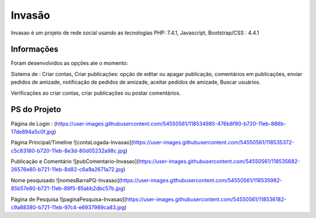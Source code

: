 ###################
Invasão
###################

Invasao é um projeto de rede social usando as tecnologias PHP: 7.4.1, Javascript, Bootstrap/CSS : 4.4.1

*******************
Informações
*******************

Foram desenvolvidos as opções ate o momento:

Sistema de : Criar contas, Criar publicações: opção de editar ou apagar publicação, comentários em publicações, enviar pedidos de amizade, notificação de pedidos de amizade, aceitar pedidos de amizade, Buscar usuários.

Verificações ao criar contas, criar publicações ou postar comentários.

*******************
PS do Projeto
*******************


Página de Login :
(https://user-images.githubusercontent.com/54550561/118534985-476b8f80-b720-11eb-886b-17de894a5c0f.jpg)

Página Principal/Timeline 
![contaLogada-Invasao](https://user-images.githubusercontent.com/54550561/118535372-c5c83180-b720-11eb-8e3d-80d05232a98c.jpg)

Publicação e Comentário
![pubComentario-Invasao](https://user-images.githubusercontent.com/54550561/118535682-26576e80-b721-11eb-8d82-c6a9a2671a72.jpg)

Nome pesquisado
![nomesBarraPQ-Invasao](https://user-images.githubusercontent.com/54550561/118535982-85b57e80-b721-11eb-89f5-85abb2dbc57b.jpg)

Página de Pesquisa
![paginaPesquisa-Invasao](https://user-images.githubusercontent.com/54550561/118536182-c9a88380-b721-11eb-97c4-e6937989ca83.jpg)




